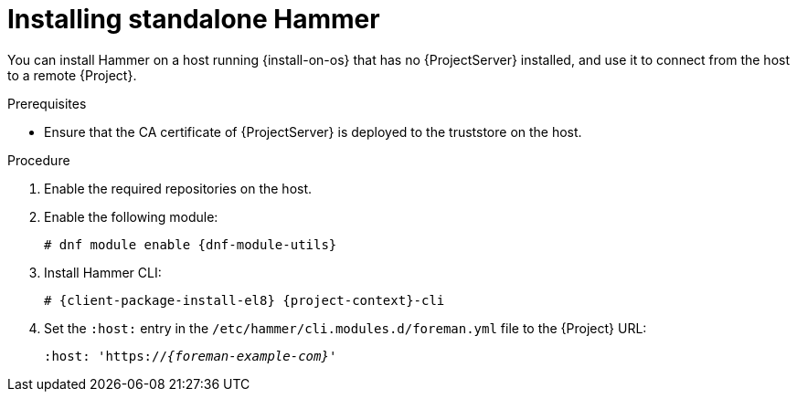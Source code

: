 [id="installing-standalone-hammer"]
= Installing standalone Hammer

You can install Hammer on a host running {install-on-os} that has no {ProjectServer} installed, and use it to connect from the host to a remote {Project}.

.Prerequisites
ifdef::katello,orcharhino,satellite[]
* Ensure that you register the host to {ProjectServer} or {SmartProxyServer}.
For more information, see {ManagingHostsDocURL}Registering_Hosts_managing-hosts[Registering Hosts] in _{ManagingHostsDocTitle}_.
* Ensure that the following repositories are enabled and synchronized on {ProjectServer}:
ifdef::satellite[]
** {RepoRHEL8BaseOS}
** {RepoRHEL8AppStream}
** {RepoRHEL8ServerSatelliteUtils}
endif::[]
ifdef::katello,orcharhino[]
** {EL} 8 BaseOS
** {EL} 8 AppStream
endif::[]
ifdef::katello[]
** https://yum.theforeman.org/releases/{ProjectVersion}/el8/x86_64/foreman-release.rpm[{Project} release RPM]
endif::[]

+
For more information, see {ContentManagementDocURL}Synchronizing_Repositories_content-management[Synchronizing Repositories] in _{ContentManagementDocTitle}_.
endif::katello,orcharhino,satellite[]
ifndef::katello,orcharhino,satellite[]
* Ensure that the CA certificate of {ProjectServer} is deployed to the truststore on the host.
endif::[]

.Procedure
. Enable the required repositories on the host.
ifdef::katello,orcharhino,satellite[]
For more information, see {ManagingHostsDocURL}Enabling_Custom_Repositories_on_Content_Hosts_managing-hosts[Enabling repositories on hosts] in _{ManagingHostsDocTitle}_.
endif::[]
ifdef::foreman-el[]
+
[options="nowrap" subs="verbatim,quotes,attributes"]
----
# {client-package-install-el8} https://yum.theforeman.org/releases/{ProjectVersion}/el8/x86_64/foreman-release.rpm
----
endif::[]
ifdef::foreman-deb[]
+
:distribution-codename: My_Distribution_Codename
[options="nowrap" subs="verbatim,quotes,attributes"]
----
# wget https://deb.theforeman.org/foreman.asc -O /etc/apt/trusted.gpg.d/foreman.asc
# echo "deb http://deb.theforeman.org/ _{distribution-codename}_ {ProjectVersion}" | sudo tee /etc/apt/sources.list.d/foreman.list
# echo "deb http://deb.theforeman.org/ plugins {ProjectVersion}" | sudo tee -a /etc/apt/sources.list.d/foreman.list
----
endif::[]
ifndef::foreman-deb[]
. Enable the following module:
+
[options="nowrap" subs="verbatim,quotes,attributes"]
----
# dnf module enable {dnf-module-utils}
----
endif::[]
. Install Hammer CLI:
+
[options="nowrap" subs="verbatim,quotes,attributes"]
----
ifdef::foreman-deb[]
# {client-package-install-deb} {project-context}-cli
endif::[]
ifndef::foreman-deb[]
# {client-package-install-el8} {project-context}-cli
endif::[]
----
. Set the `:host:` entry in the `/etc/hammer/cli.modules.d/foreman.yml` file to the {Project} URL:
+
[options="nowrap", subs="+quotes,attributes"]
----
:host: 'https://_{foreman-example-com}_'
----
